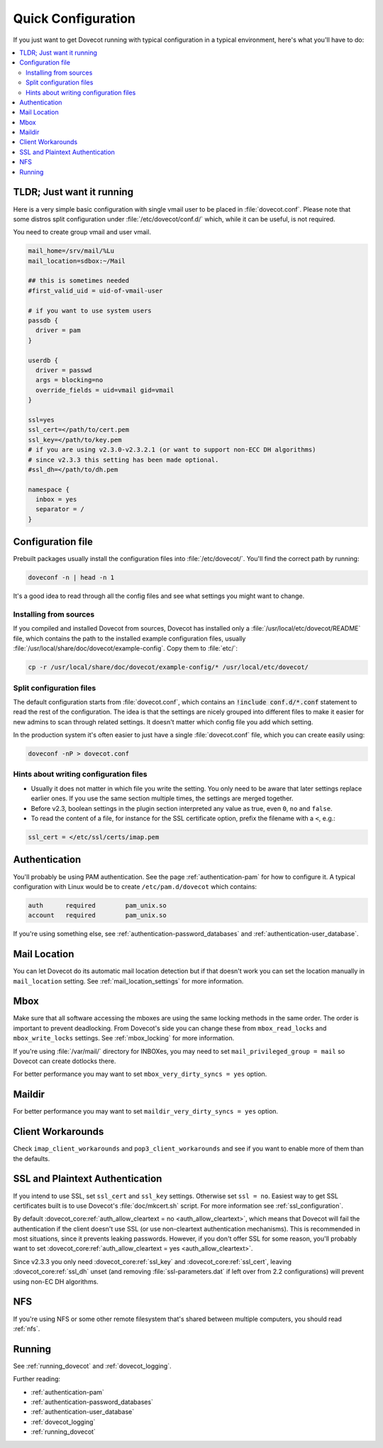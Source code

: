 .. _quick_configuration:

Quick Configuration
======================

If you just want to get Dovecot running with typical configuration in a typical
environment, here's what you'll have to do:

.. contents::
  :depth: 2
  :local:

TLDR; Just want it running
--------------------------

Here is a very simple basic configuration with single vmail user to be placed
in :file:`dovecot.conf`. Please note that some distros split configuration
under :file:`/etc/dovecot/conf.d/` which, while it can be useful, is not
required.

You need to create group vmail and user vmail.

.. code-block:: none

  mail_home=/srv/mail/%Lu
  mail_location=sdbox:~/Mail

  ## this is sometimes needed
  #first_valid_uid = uid-of-vmail-user

  # if you want to use system users
  passdb {
    driver = pam
  }

  userdb {
    driver = passwd
    args = blocking=no
    override_fields = uid=vmail gid=vmail
  }

  ssl=yes
  ssl_cert=</path/to/cert.pem
  ssl_key=</path/to/key.pem
  # if you are using v2.3.0-v2.3.2.1 (or want to support non-ECC DH algorithms)
  # since v2.3.3 this setting has been made optional.
  #ssl_dh=</path/to/dh.pem

  namespace {
    inbox = yes
    separator = /
  }

Configuration file
------------------

Prebuilt packages usually install the configuration files into
:file:`/etc/dovecot/`. You'll find the correct path by running:

.. code-block:: none

  doveconf -n | head -n 1

It's a good idea to read through all the config files and see what settings you
might want to change.

Installing from sources
~~~~~~~~~~~~~~~~~~~~~~~

If you compiled and installed Dovecot from sources, Dovecot has installed only
a :file:`/usr/local/etc/dovecot/README` file, which contains the path to the
installed example configuration files, usually
:file:`/usr/local/share/doc/dovecot/example-config`. Copy them to :file:`etc/`:

.. code-block:: none

  cp -r /usr/local/share/doc/dovecot/example-config/* /usr/local/etc/dovecot/

Split configuration files
~~~~~~~~~~~~~~~~~~~~~~~~~

The default configuration starts from :file:`dovecot.conf`, which contains an
:code:`!include conf.d/*.conf` statement to read the rest of the configuration.
The idea is that the settings are nicely grouped into different files to make
it easier for new admins to scan through related settings. It doesn't matter
which config file you add which setting.

In the production system it's often easier to just have a single
:file:`dovecot.conf` file, which you can create easily using:

.. code-block:: none

  doveconf -nP > dovecot.conf

Hints about writing configuration files
~~~~~~~~~~~~~~~~~~~~~~~~~~~~~~~~~~~~~~~

* Usually it does not matter in which file you write the setting. You only need
  to be aware that later settings replace earlier ones. If you use the same
  section multiple times, the settings are merged together.
* Before v2.3, boolean settings in the plugin section interpreted any value as
  true, even :literal:`0`, :literal:`no` and :literal:`false`.
* To read the content of a file, for instance for the SSL certificate option,
  prefix the filename with a :literal:`<`, e.g.:

.. code-block:: none

  ssl_cert = </etc/ssl/certs/imap.pem

Authentication
--------------

You'll probably be using PAM authentication. See the page :ref:`authentication-pam` for how to
configure it. A typical configuration with Linux would be to create
``/etc/pam.d/dovecot`` which contains:

.. code-block:: none

  auth      required        pam_unix.so
  account   required        pam_unix.so

If you're using something else, see :ref:`authentication-password_databases` and
:ref:`authentication-user_database`.

Mail Location
-------------

You can let Dovecot do its automatic mail location detection but if that
doesn't work you can set the location manually in ``mail_location`` setting.
See :ref:`mail_location_settings` for more information.

Mbox
----

Make sure that all software accessing the mboxes are using the same locking
methods in the same order. The order is important to prevent deadlocking. From
Dovecot's side you can change these from ``mbox_read_locks`` and
``mbox_write_locks`` settings. See :ref:`mbox_locking` for more information.

If you're using :file:`/var/mail/` directory for INBOXes, you may need to set
``mail_privileged_group = mail`` so Dovecot can create dotlocks there.

For better performance you may want to set ``mbox_very_dirty_syncs = yes``
option.

Maildir
-------

For better performance you may want to set ``maildir_very_dirty_syncs = yes``
option.

Client Workarounds
------------------

Check ``imap_client_workarounds`` and ``pop3_client_workarounds`` and see if
you want to enable more of them than the defaults.

SSL and Plaintext Authentication
--------------------------------

If you intend to use SSL, set ``ssl_cert`` and ``ssl_key`` settings. Otherwise
set ``ssl = no``. Easiest way to get SSL certificates built is to use Dovecot's
:file:`doc/mkcert.sh` script. For more information see
:ref:`ssl_configuration`.

By default :dovecot_core:ref:`auth_allow_cleartext = no <auth_allow_cleartext>`, which means that Dovecot will fail
the authentication if the client doesn't use SSL (or use non-cleartext
authentication mechanisms). This is recommended in most situations, since it prevents
leaking passwords. However, if you don't offer SSL for some reason, you'll
probably want to set :dovecot_core:ref:`auth_allow_cleartext = yes <auth_allow_cleartext>`.

Since v2.3.3 you only need :dovecot_core:ref:`ssl_key` and :dovecot_core:ref:`ssl_cert`, leaving :dovecot_core:ref:`ssl_dh`
unset (and removing :file:`ssl-parameters.dat` if left over from 2.2
configurations) will prevent using non-EC DH algorithms.

NFS
---

If you're using NFS or some other remote filesystem that's shared between
multiple computers, you should read :ref:`nfs`.

Running
-------

See :ref:`running_dovecot` and :ref:`dovecot_logging`.

Further reading:

*  :ref:`authentication-pam`

*  :ref:`authentication-password_databases`

*  :ref:`authentication-user_database`

*  :ref:`dovecot_logging`

*  :ref:`running_dovecot`
